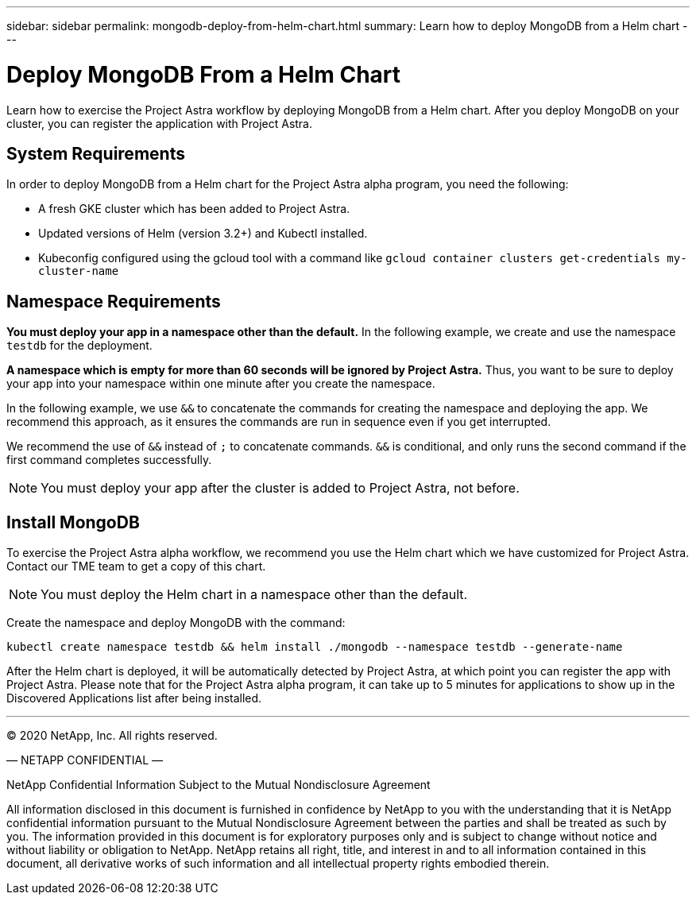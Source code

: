 ---
sidebar: sidebar
permalink: mongodb-deploy-from-helm-chart.html
summary: Learn how to deploy MongoDB from a Helm chart
---

= Deploy MongoDB From a Helm Chart

Learn how to exercise the Project Astra workflow by deploying MongoDB from a Helm chart. After you deploy MongoDB on your cluster, you can register the application with Project Astra.

== System Requirements

In order to deploy MongoDB from a Helm chart for the Project Astra alpha program, you need the following:

* A fresh GKE cluster which has been added to Project Astra.
* Updated versions of Helm (version 3.2+) and Kubectl installed.
* Kubeconfig configured using the gcloud tool with a command like `gcloud container clusters get-credentials my-cluster-name`

== Namespace Requirements

**You must deploy your app in a namespace other than the default.** In the following example, we create and use the namespace `testdb` for the deployment.

**A namespace which is empty for more than 60 seconds will be ignored by Project Astra.** Thus, you want to be sure to deploy your app into your namespace within one minute after you create the namespace.

In the following example, we use `&&` to concatenate the commands for creating the namespace and deploying the app. We recommend this approach, as it ensures the commands are run in sequence even if you get interrupted.

We recommend the use of `&&` instead of `;` to concatenate commands. `&&` is conditional, and only runs the second command if the first command completes successfully.


NOTE: You must deploy your app after the cluster is added to Project Astra, not before.

== Install MongoDB

To exercise the Project Astra alpha workflow, we recommend you use the Helm chart which we have customized for Project Astra. Contact our TME team to get a copy of this chart.

NOTE: You must deploy the Helm chart in a namespace other than the default.

Create the namespace and deploy MongoDB with the command:

----
kubectl create namespace testdb && helm install ./mongodb --namespace testdb --generate-name
----

After the Helm chart is deployed, it will be automatically detected by Project Astra, at which point you can register the app with Project Astra. Please note that for the Project Astra alpha program, it can take up to 5 minutes for applications to show up in the Discovered Applications list after being installed.



'''


(C) 2020 NetApp, Inc. All rights reserved.

— NETAPP CONFIDENTIAL —

NetApp Confidential Information Subject to the Mutual Nondisclosure Agreement

All information disclosed in this document is furnished in confidence by NetApp to you with the understanding that it is NetApp confidential information pursuant to the Mutual Nondisclosure Agreement between the parties and shall be treated as such by you. The information provided in this document is for exploratory purposes only and is subject to change without notice and without liability or obligation to NetApp. NetApp retains all right, title, and interest in and to all information contained in this document, all derivative works of such information and all intellectual property rights embodied therein.

